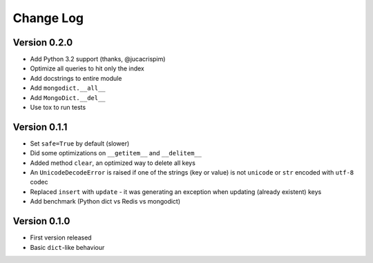 Change Log
==========

Version 0.2.0
-------------

- Add Python 3.2 support (thanks, @jucacrispim)
- Optimize all queries to hit only the index
- Add docstrings to entire module
- Add ``mongodict.__all__``
- Add ``MongoDict.__del__``
- Use tox to run tests


Version 0.1.1
-------------

- Set ``safe=True`` by default (slower)
- Did some optimizations on ``__getitem__`` and  ``__delitem__``
- Added method ``clear``, an optimized way to delete all keys
- An ``UnicodeDecodeError`` is raised if one of the strings
  (key or value) is not ``unicode`` or ``str`` encoded with ``utf-8`` codec
- Replaced ``insert`` with ``update`` - it was generating an exception when
  updating (already existent) keys
- Add benchmark (Python dict vs Redis vs mongodict)


Version 0.1.0
-------------

- First version released
- Basic ``dict``-like behaviour

